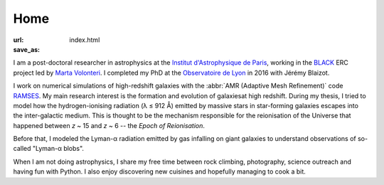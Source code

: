 Home
####
:url: 
:save_as: index.html


I am a post-doctoral researcher in astrophysics at the `Institut d'Astrophysique de Paris`_, working in the `BLACK`_ ERC project led by `Marta Volonteri`_. I completed my PhD at the `Observatoire de Lyon`_ in 2016 with Jérémy Blaizot.

I work on numerical simulations of high-redshift galaxies with the :abbr:`AMR (Adaptive Mesh Refinement)` code RAMSES_. My main research interest is the formation and evolution of galaxiesat high redshift. During my thesis, I tried to model how the hydrogen-ionising radiation (λ ≤ 912 Å) emitted by massive stars in star-forming galaxies escapes into the inter-galactic medium. This is thought to be the mechanism responsible for the reionisation of the Universe that happened between *z* ~ 15 and *z* ~ 6 -- the *Epoch of Reionisation*.

Before that, I modeled the Lyman-α radiation emitted by gas infalling on giant galaxies to understand observations of so-called "Lyman-α blobs".

When I am not doing astrophysics, I share my free time between rock climbing, photography, science outreach and having fun with Python. I also enjoy discovering new cuisines and hopefully managing to cook a bit.


.. _Institut d'Astrophysique de Paris: http://www.iap.fr
.. _BLACK: http://blackerc.wordpress.com/
.. _Marta Volonteri: http://www2.iap.fr/users/volonter/
.. _Observatoire de Lyon: http://www-obs.univ-lyon1.fr/
.. _RAMSES: http://www.itp.uzh.ch/~teyssier/ramses/RAMSES.html






